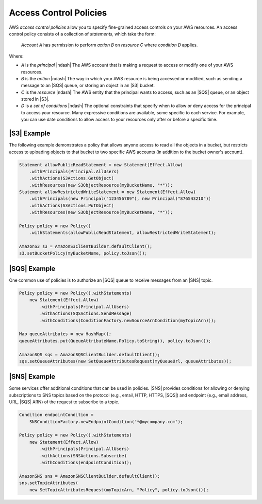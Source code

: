 .. Copyright 2010-2017 Amazon.com, Inc. or its affiliates. All Rights Reserved.

   This work is licensed under a Creative Commons Attribution-NonCommercial-ShareAlike 4.0
   International License (the "License"). You may not use this file except in compliance with the
   License. A copy of the License is located at http://creativecommons.org/licenses/by-nc-sa/4.0/.

   This file is distributed on an "AS IS" BASIS, WITHOUT WARRANTIES OR CONDITIONS OF ANY KIND,
   either express or implied. See the License for the specific language governing permissions and
   limitations under the License.

#######################
Access Control Policies
#######################

AWS *access control policies* allow you to specify fine-grained access controls on your AWS
resources. An access control policy consists of a collection of *statements*, which take the form:

    *Account A* has permission to perform *action B* on *resource C* where *condition D* applies.

Where:

* *A* is the *principal* |ndash| The AWS account that is making a request to access or modify one
  of your AWS resources.

* *B* is the *action* |ndash| The way in which your AWS resource is being accessed or modified,
  such as sending a message to an |SQS| queue, or storing an object in an |S3| bucket.

* *C* is the *resource* |ndash| The AWS entity that the principal wants to access, such as an
  |SQS| queue, or an object stored in |S3|.

* *D* is a *set of conditions* |ndash| The optional constraints that specify when to allow or deny
  access for the principal to access your resource. Many expressive conditions are available, some
  specific to each service. For example, you can use date conditions to allow access to your
  resources only after or before a specific time.


|S3| Example
============

The following example demonstrates a policy that allows anyone access to read all the objects in a
bucket, but restricts access to uploading objects to that bucket to two specific AWS accounts (in
addition to the bucket owner's account).

.. code-block:: java

    Statement allowPublicReadStatement = new Statement(Effect.Allow)
        .withPrincipals(Principal.AllUsers)
        .withActions(S3Actions.GetObject)
        .withResources(new S3ObjectResource(myBucketName, "*"));
    Statement allowRestrictedWriteStatement = new Statement(Effect.Allow)
        .withPrincipals(new Principal("123456789"), new Principal("876543210"))
        .withActions(S3Actions.PutObject)
        .withResources(new S3ObjectResource(myBucketName, "*"));

    Policy policy = new Policy()
        .withStatements(allowPublicReadStatement, allowRestrictedWriteStatement);

    AmazonS3 s3 = AmazonS3ClientBuilder.defaultClient();
    s3.setBucketPolicy(myBucketName, policy.toJson());


|SQS| Example
=============

One common use of policies is to authorize an |SQS| queue to receive messages from an |SNS| topic.

.. code-block:: java

    Policy policy = new Policy().withStatements(
        new Statement(Effect.Allow)
            .withPrincipals(Principal.AllUsers)
            .withActions(SQSActions.SendMessage)
            .withConditions(ConditionFactory.newSourceArnCondition(myTopicArn)));

    Map queueAttributes = new HashMap();
    queueAttributes.put(QueueAttributeName.Policy.toString(), policy.toJson());

    AmazonSQS sqs = AmazonSQSClientBuilder.defaultClient();
    sqs.setQueueAttributes(new SetQueueAttributesRequest(myQueueUrl, queueAttributes));


|SNS| Example
=============

Some services offer additional conditions that can be used in policies. |SNS| provides conditions
for allowing or denying subscriptions to SNS topics based on the protocol (e.g., email, HTTP,
HTTPS, |SQS|) and endpoint (e.g., email address, URL, |SQS| ARN) of the request to subscribe to a
topic.

.. code-block:: java

    Condition endpointCondition =
        SNSConditionFactory.newEndpointCondition("*@mycompany.com");

    Policy policy = new Policy().withStatements(
        new Statement(Effect.Allow)
            .withPrincipals(Principal.AllUsers)
            .withActions(SNSActions.Subscribe)
            .withConditions(endpointCondition));

    AmazonSNS sns = AmazonSNSClientBuilder.defaultClient();
    sns.setTopicAttributes(
        new SetTopicAttributesRequest(myTopicArn, "Policy", policy.toJson()));

